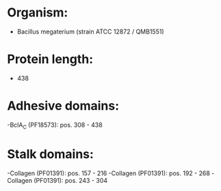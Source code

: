 * Organism:
- Bacillus megaterium (strain ATCC 12872 / QMB1551)
* Protein length:
- 438
* Adhesive domains:
-BclA_C (PF18573): pos. 308 - 438
* Stalk domains:
-Collagen (PF01391): pos. 157 - 216
-Collagen (PF01391): pos. 192 - 268
-Collagen (PF01391): pos. 243 - 304

